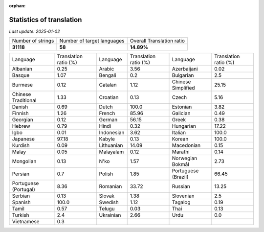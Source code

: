 :orphan:

.. DO NOT EDIT THIS FILE DIRECTLY. It is generated automatically by
   load_tx_stats.py in the scripts folder.

Statistics of translation
===========================

*Last update:* |today|

.. list-table::
   :widths: auto

   * - Number of strings
     - Number of target languages
     - Overall Translation ratio
   * - |total_strings|
     - |nb_languages|
     - |global_percentage|



.. list-table::
   :widths: auto

   * - Language
     - Translation ratio (%)
     - Language
     - Translation ratio (%)
     - Language
     - Translation ratio (%)
   * - Albanian
     - |stats_sq|
     - Arabic
     - |stats_ar|
     - Azerbaijani
     - |stats_az|
   * - Basque
     - |stats_eu|
     - Bengali
     - |stats_bn|
     - Bulgarian
     - |stats_bg|
   * - Burmese
     - |stats_my|
     - Catalan
     - |stats_ca|
     - Chinese Simplified
     - |stats_zh-Hans|
   * - Chinese Traditional
     - |stats_zh-Hant|
     - Croatian
     - |stats_hr|
     - Czech
     - |stats_cs|
   * - Danish
     - |stats_da|
     - Dutch
     - |stats_nl|
     - Estonian
     - |stats_et|
   * - Finnish
     - |stats_fi|
     - French
     - |stats_fr|
     - Galician
     - |stats_gl|
   * - Georgian
     - |stats_ka|
     - German
     - |stats_de|
     - Greek
     - |stats_el|
   * - Hebrew
     - |stats_he|
     - Hindi
     - |stats_hi|
     - Hungarian
     - |stats_hu|
   * - Igbo
     - |stats_ig|
     - Indonesian
     - |stats_id|
     - Italian
     - |stats_it|
   * - Japanese
     - |stats_ja|
     - Kabyle
     - |stats_kab|
     - Korean
     - |stats_ko|
   * - Kurdish
     - |stats_ku|
     - Lithuanian
     - |stats_lt|
     - Macedonian
     - |stats_mk|
   * - Malay
     - |stats_ms|
     - Malayalam
     - |stats_ml|
     - Marathi
     - |stats_mr|
   * - Mongolian
     - |stats_mn|
     - N'ko
     - |stats_nqo|
     - Norwegian Bokmål
     - |stats_nb|
   * - Persian
     - |stats_fa|
     - Polish
     - |stats_pl|
     - Portuguese (Brazil)
     - |stats_pt_BR|
   * - Portuguese (Portugal)
     - |stats_pt_PT|
     - Romanian
     - |stats_ro|
     - Russian
     - |stats_ru|
   * - Serbian
     - |stats_sr|
     - Slovak
     - |stats_sk|
     - Slovenian
     - |stats_sl|
   * - Spanish
     - |stats_es|
     - Swedish
     - |stats_sv|
     - Tagalog
     - |stats_tl|
   * - Tamil
     - |stats_ta|
     - Telugu
     - |stats_te|
     - Thai
     - |stats_th|
   * - Turkish
     - |stats_tr|
     - Ukrainian
     - |stats_uk|
     - Urdu
     - |stats_ur|
   * - Vietnamese
     - |stats_vi|
     -
     -
     -
     -


.. list of substitutions for the statistics:

.. |today| replace:: *2025-01-02*
.. |total_strings| replace:: **31118**
.. |nb_languages| replace:: **58**
.. |global_percentage| replace:: **14.89%**

.. |stats_ar| replace:: 3.56
.. |stats_az| replace:: 0.02
.. |stats_bg| replace:: 2.5
.. |stats_bn| replace:: 0.2
.. |stats_ca| replace:: 1.12
.. |stats_cs| replace:: 5.16
.. |stats_da| replace:: 0.69
.. |stats_de| replace:: 56.15
.. |stats_el| replace:: 0.38
.. |stats_es| replace:: 100.0
.. |stats_et| replace:: 3.82
.. |stats_eu| replace:: 1.07
.. |stats_fa| replace:: 0.7
.. |stats_fi| replace:: 1.26
.. |stats_fr| replace:: 85.96
.. |stats_gl| replace:: 0.49
.. |stats_he| replace:: 0.79
.. |stats_hi| replace:: 0.32
.. |stats_hr| replace:: 0.13
.. |stats_hu| replace:: 17.22
.. |stats_id| replace:: 3.62
.. |stats_ig| replace:: 0.01
.. |stats_it| replace:: 100.0
.. |stats_ja| replace:: 97.18
.. |stats_ka| replace:: 0.12
.. |stats_kab| replace:: 0.13
.. |stats_ko| replace:: 100.0
.. |stats_ku| replace:: 0.09
.. |stats_lt| replace:: 14.09
.. |stats_mk| replace:: 0.15
.. |stats_ml| replace:: 0.12
.. |stats_mn| replace:: 0.13
.. |stats_mr| replace:: 0.14
.. |stats_ms| replace:: 0.05
.. |stats_my| replace:: 0.12
.. |stats_nb| replace:: 2.73
.. |stats_nl| replace:: 100.0
.. |stats_nqo| replace:: 1.57
.. |stats_pl| replace:: 1.85
.. |stats_pt_BR| replace:: 66.45
.. |stats_pt_PT| replace:: 8.36
.. |stats_ro| replace:: 33.72
.. |stats_ru| replace:: 13.25
.. |stats_sk| replace:: 1.38
.. |stats_sl| replace:: 2.5
.. |stats_sq| replace:: 0.25
.. |stats_sr| replace:: 0.13
.. |stats_sv| replace:: 1.12
.. |stats_ta| replace:: 0.57
.. |stats_te| replace:: 0.03
.. |stats_th| replace:: 0.13
.. |stats_tl| replace:: 0.19
.. |stats_tr| replace:: 2.4
.. |stats_uk| replace:: 2.66
.. |stats_ur| replace:: 0.0
.. |stats_vi| replace:: 0.3
.. |stats_zh-Hans| replace:: 25.15
.. |stats_zh-Hant| replace:: 1.33

